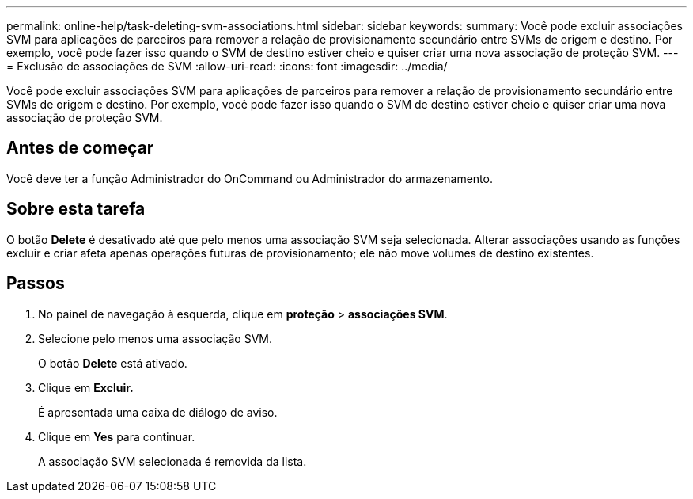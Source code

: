 ---
permalink: online-help/task-deleting-svm-associations.html 
sidebar: sidebar 
keywords:  
summary: Você pode excluir associações SVM para aplicações de parceiros para remover a relação de provisionamento secundário entre SVMs de origem e destino. Por exemplo, você pode fazer isso quando o SVM de destino estiver cheio e quiser criar uma nova associação de proteção SVM. 
---
= Exclusão de associações de SVM
:allow-uri-read: 
:icons: font
:imagesdir: ../media/


[role="lead"]
Você pode excluir associações SVM para aplicações de parceiros para remover a relação de provisionamento secundário entre SVMs de origem e destino. Por exemplo, você pode fazer isso quando o SVM de destino estiver cheio e quiser criar uma nova associação de proteção SVM.



== Antes de começar

Você deve ter a função Administrador do OnCommand ou Administrador do armazenamento.



== Sobre esta tarefa

O botão *Delete* é desativado até que pelo menos uma associação SVM seja selecionada. Alterar associações usando as funções excluir e criar afeta apenas operações futuras de provisionamento; ele não move volumes de destino existentes.



== Passos

. No painel de navegação à esquerda, clique em *proteção* > *associações SVM*.
. Selecione pelo menos uma associação SVM.
+
O botão *Delete* está ativado.

. Clique em *Excluir.*
+
É apresentada uma caixa de diálogo de aviso.

. Clique em *Yes* para continuar.
+
A associação SVM selecionada é removida da lista.


